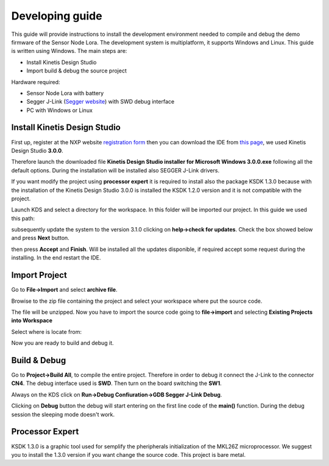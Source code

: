 .. index:: development

.. _develop:

Developing guide
----------------

This guide will provide instructions to install the development environment needed to compile and debug the demo firmware of the Sensor Node Lora. The development system is multiplatform, it supports Windows and Linux. This guide is written using Windows.
The main steps are:

- Install Kinetis Design Studio

- Import build & debug the source project

Hardware required:

- Sensor Node Lora with battery

- Segger J-Link (`Segger website <https://www.segger.com/jlink_base.html>`_) with SWD debug interface

- PC with Windows or Linux

Install Kinetis Design Studio
*****************************

First up, register at the NXP website `registration form <https://www.nxp.com/webapp/crcl.ccr_register.framework?ACTION_TYPE=registerpage>`_ then you can download the IDE from `this page <http://www.nxp.com/products/software-and-tools/run-time-software/kinetis-software-and-tools/ides-for-kinetis-mcus/kinetis-design-studio-integrated-development-environment-ide:KDS_IDE>`_, we used Kinetis Design Studio **3.0.0**.

Therefore launch the downloaded file **Kinetis Design Studio installer for Microsoft Windows 3.0.0.exe** following all the default options. During the installation will be installed also SEGGER J-Link drivers.

If you want modify the project using **processor expert** it is required to install also the package KSDK 1.3.0 because with the installation of the Kinetis Design Studio 3.0.0 is installed the KSDK 1.2.0 version and it is not compatible with the project.

Launch KDS and select a directory for the workspace. In this folder will be imported our project. In this guide we used this path:

.. image:: _static/kds_workspace.jpg

subsequently update the system to the version 3.1.0 clicking on **help->check for updates**. Check the box showed below and press **Next** button.

.. image:: _static/kds_update1.jpg
.. image:: _static/kds_update2.jpg

then press **Accept** and **Finish**. Will be installed all the updates disponible, if required accept some request during the installing. In the end restart the IDE.

Import Project
**************

Go to **File->Import** and select **archive file**.

.. image:: _static/kds_archive.jpg

Browise to the zip file containing the project and select your workspace where put the source code.

.. image:: _static/kds_import_path.jpg

The file will be unzipped. Now you have to import the source code going to **file->import** and selecting **Existing Projects into Workspace**

.. image:: _static/kds_import_project.jpg

Select where is locate from:

.. image:: _static/kds_project_located.jpg

Now you are ready to build and debug it.

Build & Debug
*************

Go to **Project->Build All**, to compile the entire project. Therefore in order to debug it connect the J-Link to the connector **CN4**. The debug interface used is **SWD**. Then turn on the board switching the **SW1**.

.. image:: _static/board_jlink.jpg

Always on the KDS click on **Run->Debug Confiuration->GDB Segger J-Link Debug**.

.. image:: _static/kds_debug.jpg

Clicking on **Debug** button the debug will start entering on the first line code of the **main()** function. During the debug session the sleeping mode doesn't work.

Processor Expert
****************

KSDK 1.3.0 is a graphic tool used for semplify the pheripherals initialization of the MKL26Z microprocessor. We suggest you to install the 1.3.0 version if you want change the source code. This project is bare metal.


